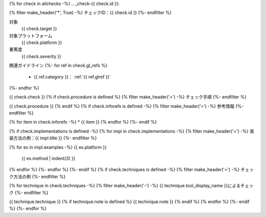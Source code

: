 {% for check in allchecks -%}
.. _check-{{ check.id }}:

{% filter make_header('*', True) -%}
チェックID：{{ check.id }}
{%- endfilter %}

対象
   {{ check.target }}
対象プラットフォーム
   {{ check.platform }}
重篤度
   {{ check.severity }}

関連ガイドライン
{%- for ref in check.gl_refs %}
   *  {{ ref.category }}： :ref:`{{ ref.glref }}`
{%- endfor %}

{{ check.check }}
{% if check.procedure is defined %}
{% filter make_header('=') -%}
チェック手順
{%- endfilter %}

{{ check.procedure }}
{% endif %}
{% if check.inforefs is defined -%}
{% filter make_header('=') -%}
参考情報
{%- endfilter %}

{% for item in check.inforefs -%}
*  {{ item }}
{% endfor %}
{%- endif %}

{% if check.implementations is defined -%}
{% for impl in check.implementations -%}
{% filter make_header('=') -%}
実装方法の例：{{ impl.title }}
{%- endfilter %}

{% for ex in impl.examples -%}
{{ ex.platform }}
   {{ ex.method | indent(3) }}

{% endfor %}
{%- endfor %}
{%- endif %}
{% if check.techniques is defined -%}
{% filter make_header('=') -%}
チェック方法の例
{%- endfilter %}

{% for technique in check.techniques -%}
{% filter make_header('-') -%}
{{ technique.tool_display_name }}によるチェック
{%- endfilter %}

{{ technique.technique }}
{% if technique.note is defined %}
{{ technique.note }}
{% endif %}
{% endfor %}
{%- endif %}
{%- endfor %}

